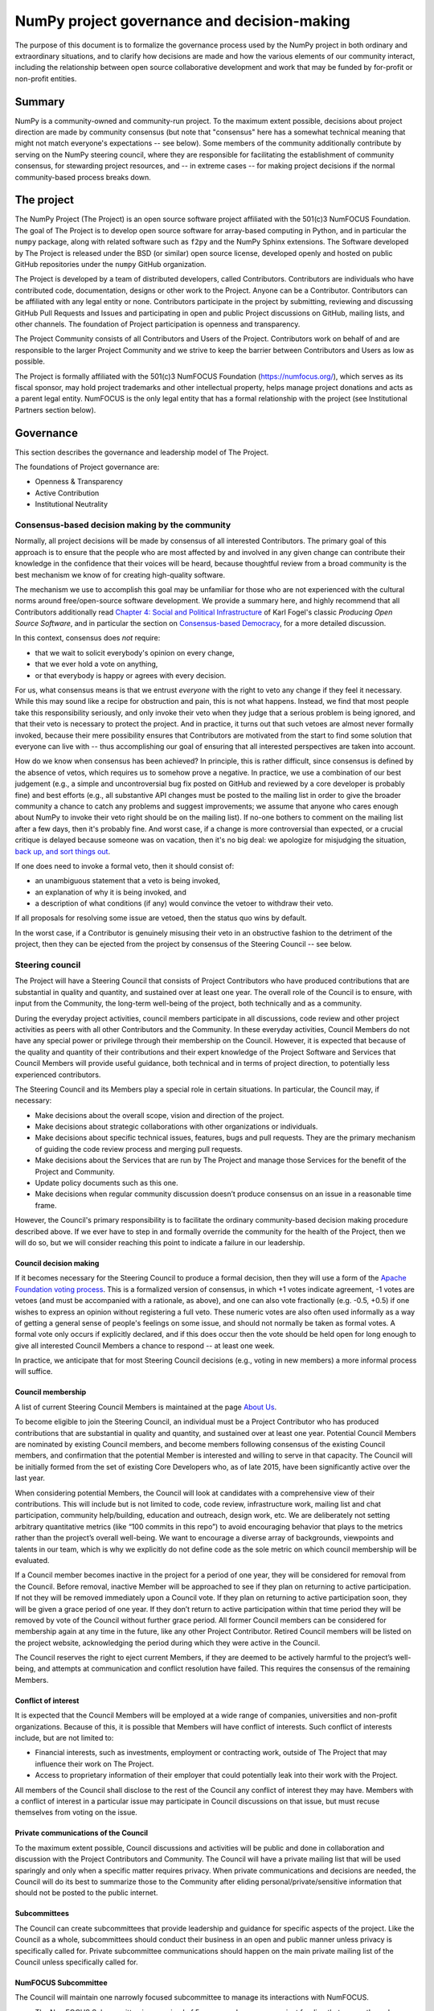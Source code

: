 ================================================================
  NumPy project governance and decision-making
================================================================

The purpose of this document is to formalize the governance process
used by the NumPy project in both ordinary and extraordinary
situations, and to clarify how decisions are made and how the various
elements of our community interact, including the relationship between
open source collaborative development and work that may be funded by
for-profit or non-profit entities.

Summary
=======

NumPy is a community-owned and community-run project. To the maximum
extent possible, decisions about project direction are made by community
consensus (but note that "consensus" here has a somewhat technical
meaning that might not match everyone's expectations -- see below). Some
members of the community additionally contribute by serving on the NumPy
steering council, where they are responsible for facilitating the
establishment of community consensus, for stewarding project resources,
and -- in extreme cases -- for making project decisions if the normal
community-based process breaks down.

The project
===========

The NumPy Project (The Project) is an open source software project
affiliated with the 501(c)3 NumFOCUS Foundation. The goal of The Project
is to develop open source software for array-based computing in Python,
and in particular the ``numpy`` package, along with related software
such as ``f2py`` and the NumPy Sphinx extensions. The Software developed
by The Project is released under the BSD (or similar) open source
license, developed openly and hosted on public GitHub repositories under
the ``numpy`` GitHub organization.

The Project is developed by a team of distributed developers, called
Contributors. Contributors are individuals who have contributed code,
documentation, designs or other work to the Project. Anyone can be a
Contributor. Contributors can be affiliated with any legal entity or
none. Contributors participate in the project by submitting, reviewing
and discussing GitHub Pull Requests and Issues and participating in open
and public Project discussions on GitHub, mailing lists, and other
channels. The foundation of Project participation is openness and
transparency.

The Project Community consists of all Contributors and Users of the
Project. Contributors work on behalf of and are responsible to the
larger Project Community and we strive to keep the barrier between
Contributors and Users as low as possible.

The Project is formally affiliated with the 501(c)3 NumFOCUS Foundation
(https://numfocus.org/), which serves as its fiscal sponsor, may hold
project trademarks and other intellectual property, helps manage project
donations and acts as a parent legal entity. NumFOCUS is the only legal
entity that has a formal relationship with the project (see
Institutional Partners section below).

Governance
==========

This section describes the governance and leadership model of The
Project.

The foundations of Project governance are:

-  Openness & Transparency
-  Active Contribution
-  Institutional Neutrality

Consensus-based decision making by the community
------------------------------------------------

Normally, all project decisions will be made by consensus of all
interested Contributors. The primary goal of this approach is to ensure
that the people who are most affected by and involved in any given
change can contribute their knowledge in the confidence that their
voices will be heard, because thoughtful review from a broad community
is the best mechanism we know of for creating high-quality software.

The mechanism we use to accomplish this goal may be unfamiliar for those
who are not experienced with the cultural norms around free/open-source
software development. We provide a summary here, and highly recommend
that all Contributors additionally read `Chapter 4: Social and Political
Infrastructure <https://producingoss.com/en/producingoss.html#social-infrastructure>`_
of Karl Fogel's classic *Producing Open Source Software*, and in
particular the section on `Consensus-based
Democracy <https://producingoss.com/en/producingoss.html#consensus-democracy>`_,
for a more detailed discussion.

In this context, consensus does *not* require:

-  that we wait to solicit everybody's opinion on every change,
-  that we ever hold a vote on anything,
-  or that everybody is happy or agrees with every decision.

For us, what consensus means is that we entrust *everyone* with the
right to veto any change if they feel it necessary. While this may sound
like a recipe for obstruction and pain, this is not what happens.
Instead, we find that most people take this responsibility seriously,
and only invoke their veto when they judge that a serious problem is
being ignored, and that their veto is necessary to protect the project.
And in practice, it turns out that such vetoes are almost never formally
invoked, because their mere possibility ensures that Contributors are
motivated from the start to find some solution that everyone can live
with -- thus accomplishing our goal of ensuring that all interested
perspectives are taken into account.

How do we know when consensus has been achieved? In principle, this is
rather difficult, since consensus is defined by the absence of vetos,
which requires us to somehow prove a negative. In practice, we use a
combination of our best judgement (e.g., a simple and uncontroversial
bug fix posted on GitHub and reviewed by a core developer is probably
fine) and best efforts (e.g., all substantive API changes must be posted
to the mailing list in order to give the broader community a chance to
catch any problems and suggest improvements; we assume that anyone who
cares enough about NumPy to invoke their veto right should be on the
mailing list). If no-one bothers to comment on the mailing list after a
few days, then it's probably fine. And worst case, if a change is more
controversial than expected, or a crucial critique is delayed because
someone was on vacation, then it's no big deal: we apologize for
misjudging the situation, `back up, and sort things
out <https://producingoss.com/en/producingoss.html#version-control-relaxation>`_.

If one does need to invoke a formal veto, then it should consist of:

-  an unambiguous statement that a veto is being invoked,
-  an explanation of why it is being invoked, and
-  a description of what conditions (if any) would convince the vetoer
   to withdraw their veto.

If all proposals for resolving some issue are vetoed, then the status
quo wins by default.

In the worst case, if a Contributor is genuinely misusing their veto in
an obstructive fashion to the detriment of the project, then they can be
ejected from the project by consensus of the Steering Council -- see
below.

Steering council
----------------

The Project will have a Steering Council that consists of Project
Contributors who have produced contributions that are substantial in
quality and quantity, and sustained over at least one year. The overall
role of the Council is to ensure, with input from the Community, the
long-term well-being of the project, both technically and as a
community.

During the everyday project activities, council members participate in
all discussions, code review and other project activities as peers with
all other Contributors and the Community. In these everyday activities,
Council Members do not have any special power or privilege through their
membership on the Council. However, it is expected that because of the
quality and quantity of their contributions and their expert knowledge
of the Project Software and Services that Council Members will provide
useful guidance, both technical and in terms of project direction, to
potentially less experienced contributors.

The Steering Council and its Members play a special role in certain
situations. In particular, the Council may, if necessary:

-  Make decisions about the overall scope, vision and direction of the
   project.
-  Make decisions about strategic collaborations with other
   organizations or individuals.
-  Make decisions about specific technical issues, features, bugs and
   pull requests. They are the primary mechanism of guiding the code
   review process and merging pull requests.
-  Make decisions about the Services that are run by The Project and
   manage those Services for the benefit of the Project and Community.
-  Update policy documents such as this one.
-  Make decisions when regular community discussion doesn’t produce
   consensus on an issue in a reasonable time frame.

However, the Council's primary responsibility is to facilitate the
ordinary community-based decision making procedure described above. If
we ever have to step in and formally override the community for the
health of the Project, then we will do so, but we will consider reaching
this point to indicate a failure in our leadership.

Council decision making
~~~~~~~~~~~~~~~~~~~~~~~

If it becomes necessary for the Steering Council to produce a formal
decision, then they will use a form of the `Apache Foundation voting
process <https://www.apache.org/foundation/voting.html>`_. This is a
formalized version of consensus, in which +1 votes indicate agreement,
-1 votes are vetoes (and must be accompanied with a rationale, as
above), and one can also vote fractionally (e.g. -0.5, +0.5) if one
wishes to express an opinion without registering a full veto. These
numeric votes are also often used informally as a way of getting a
general sense of people's feelings on some issue, and should not
normally be taken as formal votes. A formal vote only occurs if
explicitly declared, and if this does occur then the vote should be held
open for long enough to give all interested Council Members a chance to
respond -- at least one week.

In practice, we anticipate that for most Steering Council decisions
(e.g., voting in new members) a more informal process will suffice.

Council membership
~~~~~~~~~~~~~~~~~~

A list of current Steering Council Members is maintained at the
page `About Us <https://numpy.org/about/>`_.

To become eligible to join the Steering Council, an individual must be
a Project Contributor who has produced contributions that are
substantial in quality and quantity, and sustained over at least one
year. Potential Council Members are nominated by existing Council
members, and become members following consensus of the existing
Council members, and confirmation that the potential Member is
interested and willing to serve in that capacity. The Council will be
initially formed from the set of existing Core Developers who, as of
late 2015, have been significantly active over the last year.

When considering potential Members, the Council will look at candidates
with a comprehensive view of their contributions. This will include but
is not limited to code, code review, infrastructure work, mailing list
and chat participation, community help/building, education and outreach,
design work, etc. We are deliberately not setting arbitrary quantitative
metrics (like “100 commits in this repo”) to avoid encouraging behavior
that plays to the metrics rather than the project’s overall well-being.
We want to encourage a diverse array of backgrounds, viewpoints and
talents in our team, which is why we explicitly do not define code as
the sole metric on which council membership will be evaluated.

If a Council member becomes inactive in the project for a period of one
year, they will be considered for removal from the Council. Before
removal, inactive Member will be approached to see if they plan on
returning to active participation. If not they will be removed
immediately upon a Council vote. If they plan on returning to active
participation soon, they will be given a grace period of one year. If
they don’t return to active participation within that time period they
will be removed by vote of the Council without further grace period. All
former Council members can be considered for membership again at any
time in the future, like any other Project Contributor. Retired Council
members will be listed on the project website, acknowledging the period
during which they were active in the Council.

The Council reserves the right to eject current Members, if they are
deemed to be actively harmful to the project’s well-being, and attempts
at communication and conflict resolution have failed. This requires the
consensus of the remaining Members.


Conflict of interest
~~~~~~~~~~~~~~~~~~~~

It is expected that the Council Members will be employed at a wide range
of companies, universities and non-profit organizations. Because of
this, it is possible that Members will have conflict of interests. Such
conflict of interests include, but are not limited to:

-  Financial interests, such as investments, employment or contracting
   work, outside of The Project that may influence their work on The
   Project.
-  Access to proprietary information of their employer that could
   potentially leak into their work with the Project.

All members of the Council shall disclose to the rest of the Council any
conflict of interest they may have. Members with a conflict of interest
in a particular issue may participate in Council discussions on that
issue, but must recuse themselves from voting on the issue.

Private communications of the Council
~~~~~~~~~~~~~~~~~~~~~~~~~~~~~~~~~~~~~

To the maximum extent possible, Council discussions and activities
will be public and done in collaboration and discussion with the
Project Contributors and Community. The Council will have a private
mailing list that will be used sparingly and only when a specific
matter requires privacy. When private communications and decisions are
needed, the Council will do its best to summarize those to the
Community after eliding personal/private/sensitive information that
should not be posted to the public internet.

Subcommittees
~~~~~~~~~~~~~

The Council can create subcommittees that provide leadership and
guidance for specific aspects of the project. Like the Council as a
whole, subcommittees should conduct their business in an open and public
manner unless privacy is specifically called for. Private subcommittee
communications should happen on the main private mailing list of the
Council unless specifically called for.

NumFOCUS Subcommittee
~~~~~~~~~~~~~~~~~~~~~

The Council will maintain one narrowly focused subcommittee to manage
its interactions with NumFOCUS.

-  The NumFOCUS Subcommittee is comprised of 5 persons who manage
   project funding that comes through NumFOCUS. It is expected that
   these funds will be spent in a manner that is consistent with the
   non-profit mission of NumFOCUS and the direction of the Project as
   determined by the full Council.
-  This Subcommittee shall NOT make decisions about the direction, scope
   or technical direction of the Project.
-  This Subcommittee will have 5 members, 4 of whom will be current
   Council Members and 1 of whom will be external to the Steering
   Council. No more than 2 Subcommittee Members can report to one person
   through employment or contracting work (including the reportee, i.e.
   the reportee + 1 is the max). This avoids effective majorities
   resting on one person.

The current membership of the NumFOCUS Subcommittee is listed at the
page `About Us <https://numpy.org/about/>`_.


Institutional partners and funding
==================================

The Steering Council are the primary leadership for the project. No
outside institution, individual or legal entity has the ability to own,
control, usurp or influence the project other than by participating in
the Project as Contributors and Council Members. However, because
institutions can be an important funding mechanism for the project, it
is important to formally acknowledge institutional participation in the
project. These are Institutional Partners.

An Institutional Contributor is any individual Project Contributor who
contributes to the project as part of their official duties at an
Institutional Partner. Likewise, an Institutional Council Member is any
Project Steering Council Member who contributes to the project as part
of their official duties at an Institutional Partner.

With these definitions, an Institutional Partner is any recognized legal
entity in the United States or elsewhere that employs at least 1
Institutional Contributor of Institutional Council Member. Institutional
Partners can be for-profit or non-profit entities.

Institutions become eligible to become an Institutional Partner by
employing individuals who actively contribute to The Project as part of
their official duties. To state this another way, the only way for a
Partner to influence the project is by actively contributing to the open
development of the project, in equal terms to any other member of the
community of Contributors and Council Members. Merely using Project
Software in institutional context does not allow an entity to become an
Institutional Partner. Financial gifts do not enable an entity to become
an Institutional Partner. Once an institution becomes eligible for
Institutional Partnership, the Steering Council must nominate and
approve the Partnership.

If at some point an existing Institutional Partner stops having any
contributing employees, then a one year grace period commences. If at
the end of this one year period they continue not to have any
contributing employees, then their Institutional Partnership will
lapse, and resuming it will require going through the normal process
for new Partnerships.

An Institutional Partner is free to pursue funding for their work on The
Project through any legal means. This could involve a non-profit
organization raising money from private foundations and donors or a
for-profit company building proprietary products and services that
leverage Project Software and Services. Funding acquired by
Institutional Partners to work on The Project is called Institutional
Funding. However, no funding obtained by an Institutional Partner can
override the Steering Council. If a Partner has funding to do NumPy work
and the Council decides to not pursue that work as a project, the
Partner is free to pursue it on their own. However in this situation,
that part of the Partner’s work will not be under the NumPy umbrella and
cannot use the Project trademarks in a way that suggests a formal
relationship.

Institutional Partner benefits are:

-  Acknowledgement on the NumPy websites, in talks and T-shirts.
-  Ability to acknowledge their own funding sources on the NumPy
   websites, in talks and T-shirts.
-  Ability to influence the project through the participation of their
   Council Member.
-  Council Members invited to NumPy Developer Meetings.

A list of current Institutional Partners is maintained at the page
`About Us <https://numpy.org/about/>`_.


Document history
================

https://github.com/numpy/numpy/commits/main/doc/source/dev/governance/governance.rst

Acknowledgements
================

Substantial portions of this document were adapted from the
`Jupyter/IPython project's governance document <https://github.com/jupyter/governance>`_

License
=======

To the extent possible under law, the authors have waived all
copyright and related or neighboring rights to the NumPy project
governance and decision-making document, as per the `CC-0 public
domain dedication / license
<https://creativecommons.org/publicdomain/zero/1.0/>`_.
